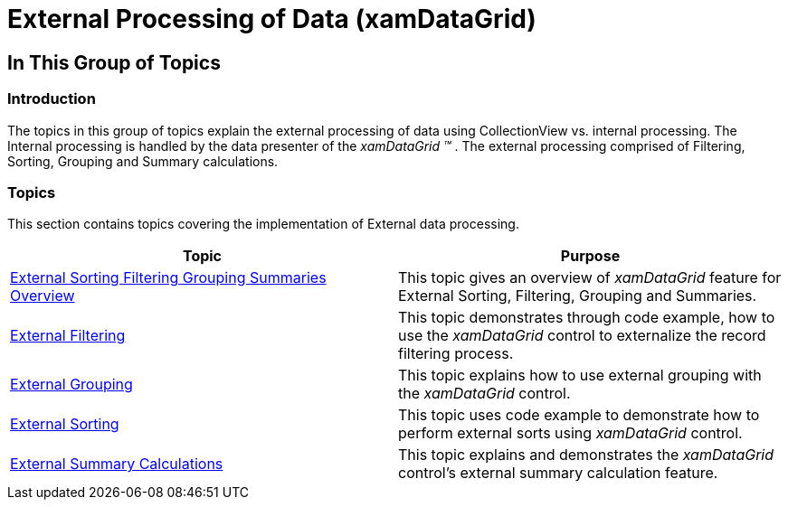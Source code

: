 ﻿////

|metadata|
{
    "name": "xamdatagrid-external-processing-of-data",
    "controlName": ["xamDataGrid"],
    "tags": ["Filtering","Grids","Grouping","Sorting","Summaries"],
    "guid": "bd1c0038-eb6e-438e-a83a-44231618c542",  
    "buildFlags": [],
    "createdOn": "2012-09-17T19:30:03.5430635Z"
}
|metadata|
////

= External Processing of Data (xamDataGrid)

== In This Group of Topics

=== Introduction

The topics in this group of topics explain the external processing of data using CollectionView vs. internal processing. The Internal processing is handled by the data presenter of the  _xamDataGrid_   _™_  . The external processing comprised of Filtering, Sorting, Grouping and Summary calculations.

=== Topics

This section contains topics covering the implementation of External data processing.

[options="header", cols="a,a"]
|====
|Topic|Purpose

| link:external-sorting-filtering-grouping-summaries-overview-xamdatagrid.html[External Sorting Filtering Grouping Summaries Overview]
|This topic gives an overview of _xamDataGrid_ feature for External Sorting, Filtering, Grouping and Summaries.

| link:xamdatagrid-external-filtering.html[External Filtering]
|This topic demonstrates through code example, how to use the _xamDataGrid_ control to externalize the record filtering process.

| link:xamdatagrid-external-grouping.html[External Grouping]
|This topic explains how to use external grouping with the _xamDataGrid_ control.

| link:xamdatagrid-external-sorting.html[External Sorting]
|This topic uses code example to demonstrate how to perform external sorts using _xamDataGrid_ control.

| link:xamdatagrid-external-summary-calculations.html[External Summary Calculations]
|This topic explains and demonstrates the _xamDataGrid_ control’s external summary calculation feature.

|====
